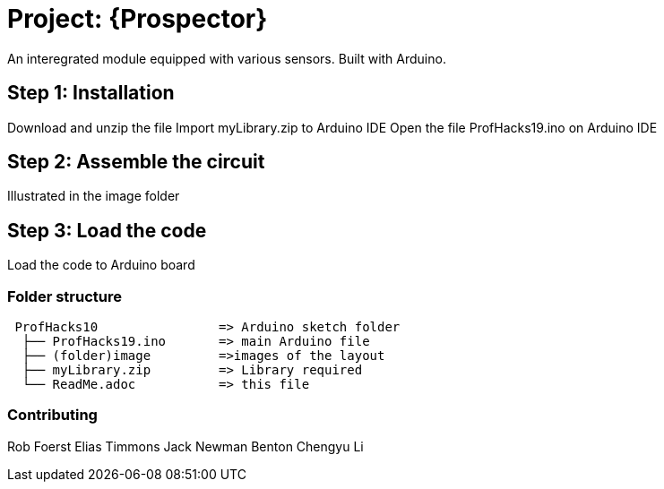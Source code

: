 

= Project: {Prospector}

An interegrated module equipped with various sensors. Built with Arduino.

== Step 1: Installation

Download and unzip the file
Import myLibrary.zip to Arduino IDE
Open the file ProfHacks19.ino on Arduino IDE


== Step 2: Assemble the circuit

Illustrated in the image folder

== Step 3: Load the code

Load the code to Arduino board

=== Folder structure

....
 ProfHacks10                => Arduino sketch folder
  ├── ProfHacks19.ino       => main Arduino file
  ├── (folder)image         =>images of the layout
  ├── myLibrary.zip         => Library required
  └── ReadMe.adoc           => this file
....



=== Contributing
Rob Foerst
Elias Timmons
Jack Newman
Benton Chengyu Li





